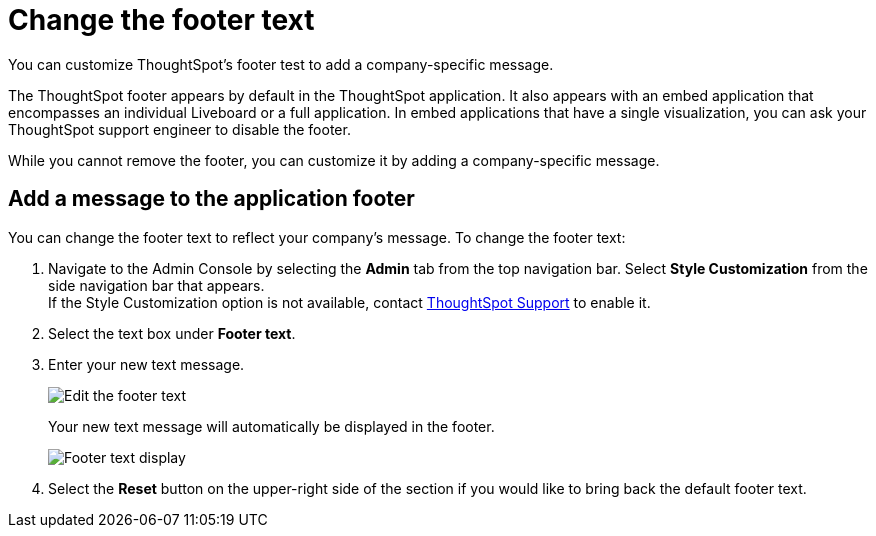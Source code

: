 = Change the footer text
:last_updated: 5/10/2022
:linkattrs:
:experimental:
:description: You can customize ThoughtSpot's footer test to add a company-specific message.
:page-aliases: /app-integrate/custom-branding/change-the-footer-text.adoc


You can customize ThoughtSpot's footer test to add a company-specific message.

The ThoughtSpot footer appears by default in the ThoughtSpot application.
It also appears with an embed application that encompasses an individual Liveboard or a full application.
In embed applications that have a single visualization, you can ask your ThoughtSpot support engineer to disable the footer.

While you cannot remove the footer, you can customize it by adding a company-specific message.

== Add a message to the application footer

You can change the footer text to reflect your company's message.
To change the footer text:

. Navigate to the Admin Console by selecting the *Admin* tab from the top navigation bar.
Select *Style Customization* from the side navigation bar that appears. +
If the Style Customization option is not available, contact xref:support-contact.adoc[ThoughtSpot Support] to enable it.
. Select the text box under *Footer text*.
. Enter your new text message.
+
image::style-newfootertext.png[Edit the footer text]
+
Your new text message will automatically be displayed in the footer.
+
image::style-footertext.png[Footer text display]

. Select the *Reset* button on the upper-right side of the section if you would like to bring back the default footer text.
